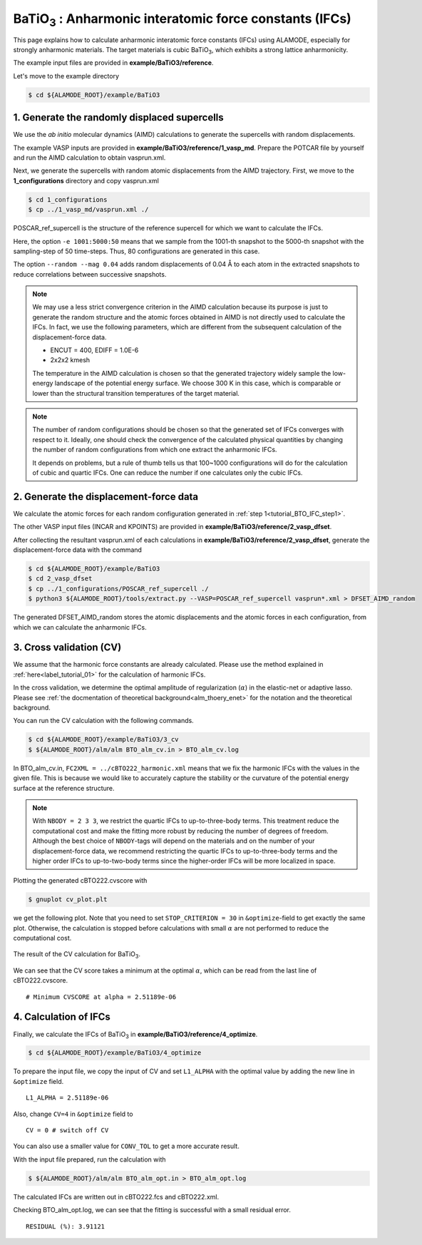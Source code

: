 .. _label_tutorial_sto_scph:

.. raw:: html

    <style> .red {color:red} </style>

.. role:: red

.. |Angstrom|   unicode:: U+00C5 

BaTiO\ :sub:`3` : Anharmonic interatomic force constants (IFCs)
---------------------------------------------------

This page explains how to calculate anharmonic interatomic force constants (IFCs) using ALAMODE, especially for strongly anharmonic materials.
The target materials is cubic BaTiO\ :sub:`3`, which exhibits a strong lattice anharmonicity.

The example input files are provided in **example/BaTiO3/reference**.

Let's move to the example directory

.. code-block:: bash

  $ cd ${ALAMODE_ROOT}/example/BaTiO3


.. _tutorial_BTO_IFC_step1:

1. Generate the randomly displaced supercells
~~~~~~~~~~~~~~~~~~~~~~~~~~~~~~~~~~~~~~~

We use the *ab initio* molecular dynamics (AIMD) calculations to generate the supercells with random displacements.

The example VASP inputs are provided in **example/BaTiO3/reference/1_vasp_md**.
Prepare the :red:`POTCAR` file by yourself and run the AIMD calculation to obtain :red:`vasprun.xml`.

Next, we generate the supercells with random atomic displacements from the AIMD trajectory.
First, we move to the **1_configurations** directory and copy :red:`vasprun.xml`

.. code-block:: bash

  $ cd 1_configurations
  $ cp ../1_vasp_md/vasprun.xml ./

:red:`POSCAR_ref_supercell` is the structure of the reference supercell for which we want to calculate the IFCs.

.. code-block:: bash
  $ python3 ${ALAMODE_ROOT}/tools/displace.py --VASP POSCAR_ref_supercell -md vasprun.xml -e 1001:5000:50 --random --mag 0.04 --prefix disp_aimd+random_

Here, the option ``-e 1001:5000:50`` means that we sample from the 1001-th snapshot to the 5000-th snapshot with the sampling-step of 50 time-steps.
Thus, 80 configurations are generated in this case.

The option ``--random --mag 0.04`` adds random displacements of 0.04 |Angstrom| to each atom in the extracted snapshots to reduce correlations between successive snapshots.


.. note::

    We may use a less strict convergence criterion in the AIMD calculation because its purpose is just to generate the random structure
    and the atomic forces obtained in AIMD is not directly used to calculate the IFCs.
    In fact, we use the following parameters, which are different from the subsequent calculation of the displacement-force data.
    
    * ENCUT = 400, EDIFF = 1.0E-6

    * 2x2x2 kmesh

    The temperature in the AIMD calculation is chosen so that the generated trajectory widely sample the 
    low-energy landscape of the potential energy surface. We choose 300 K in this case, which is comparable 
    or lower than the structural transition temperatures of the target material. 

.. note::

    The number of random configurations should be chosen so that the generated set of IFCs
    converges with respect to it.
    Ideally, one should check the convergence of the calculated physical quantities by changing
    the number of random configurations from which one extract the anharmonic IFCs.
    
    It depends on problems, but a rule of thumb tells us that 100~1000 configurations will do 
    for the calculation of cubic and quartic IFCs.
    One can reduce the number if one calculates only the cubic IFCs.

.. _tutorial_BTO_IFC_step2:

2. Generate the displacement-force data
~~~~~~~~~~~~~~~~~~~~~~~~~~~~~~~~~~~~~~~

We calculate the atomic forces for each random configuration generated in :ref:`step 1<tutorial_BTO_IFC_step1>`.

The other VASP input files (:red:`INCAR` and :red:`KPOINTS`) are provided in **example/BaTiO3/reference/2_vasp_dfset**.

After collecting the resultant :red:`vasprun.xml` of each calculations in **example/BaTiO3/reference/2_vasp_dfset**, 
generate the displacement-force data with the command

.. code-block:: bash

  $ cd ${ALAMODE_ROOT}/example/BaTiO3
  $ cd 2_vasp_dfset
  $ cp ../1_configurations/POSCAR_ref_supercell ./
  $ python3 ${ALAMODE_ROOT}/tools/extract.py --VASP=POSCAR_ref_supercell vasprun*.xml > DFSET_AIMD_random

The generated :red:`DFSET_AIMD_random` stores the atomic displacements and the atomic forces in each configuration, 
from which we can calculate the anharmonic IFCs.

.. _tutorial_BTO_IFC_step3:

3. Cross validation (CV)
~~~~~~~~~~~~~~~~~~~~~~~~~~~~~~~~~~~~~~~

We assume that the harmonic force constants are already calculated. 
Please use the method explained in :ref:`here<label_tutorial_01>` for the calculation of harmonic IFCs.

In the cross validation, we determine the optimal amplitude of regularization (:math:`\alpha`) in the elastic-net or adaptive lasso.
Please see :ref:`the docmentation of theoretical background<alm_thoery_enet>` for the notation and the theoretical background.

You can run the CV calculation with the following commands.

.. code-block:: bash 

  $ cd ${ALAMODE_ROOT}/example/BaTiO3/3_cv
  $ ${ALAMODE_ROOT}/alm/alm BTO_alm_cv.in > BTO_alm_cv.log

In :red:`BTO_alm_cv.in`, ``FC2XML = ../cBTO222_harmonic.xml`` means that we fix the harmonic IFCs with the values in the given file.
This is because we would like to accurately capture the stability or the curvature of the potential energy surface at the reference structure.

.. note::
  With ``NBODY = 2 3 3``, we restrict the quartic IFCs to up-to-three-body terms.
  This treatment reduce the computational cost and make the fitting more robust by reducing the number of degrees of freedom.
  Although the best choice of ``NBODY``-tags will depend on the materials and on the number of your displacement-force data, 
  we recommend restricting the quartic IFCs to up-to-three-body terms and the higher order IFCs to up-to-two-body terms
  since the higher-order IFCs will be more localized in space.

Plotting the generated :red:`cBTO222.cvscore` with 

.. code-block:: bash

  $ gnuplot cv_plot.plt
 
we get the following plot.
Note that you need to set ``STOP_CRITERION = 30`` in ``&optimize``-field to get exactly the same plot.
Otherwise, the calculation is stopped before calculations with small :math:`\alpha` are not performed to reduce the computational cost.


.. figure:: ../../img/BTO_IFC_cv.png
   :scale: 60%
   :align: center

   The result of the CV calculation for BaTiO\ :sub:`3`.

We can see that the CV score takes a minimum at the optimal :math:`\alpha`, which can be read from the last line of :red:`cBTO222.cvscore`.
::
  # Minimum CVSCORE at alpha = 2.51189e-06

.. _tutorial_BTO_IFC_step4:

4. Calculation of IFCs
~~~~~~~~~~~~~~~~~~~~~~~~~~~~~~~~~~~~~~~

Finally, we calculate the IFCs of BaTiO\ :sub:`3` in **example/BaTiO3/reference/4_optimize**.

.. code-block:: bash 

  $ cd ${ALAMODE_ROOT}/example/BaTiO3/4_optimize

To prepare the input file, we copy the input of CV and set ``L1_ALPHA`` with the optimal value 
by adding the new line in ``&optimize`` field.
::
  L1_ALPHA = 2.51189e-06 

Also, change ``CV=4`` in ``&optimize`` field to
::
  CV = 0 # switch off CV

You can also use a smaller value for ``CONV_TOL`` to get a more accurate result.

With the input file prepared, run the calculation with 

.. code-block:: bash

  $ ${ALAMODE_ROOT}/alm/alm BTO_alm_opt.in > BTO_alm_opt.log

The calculated IFCs are written out in :red:`cBTO222.fcs` and :red:`cBTO222.xml`.

Checking :red:`BTO_alm_opt.log`, we can see that the fitting is successful with a small residual error.
::
  RESIDUAL (%): 3.91121



